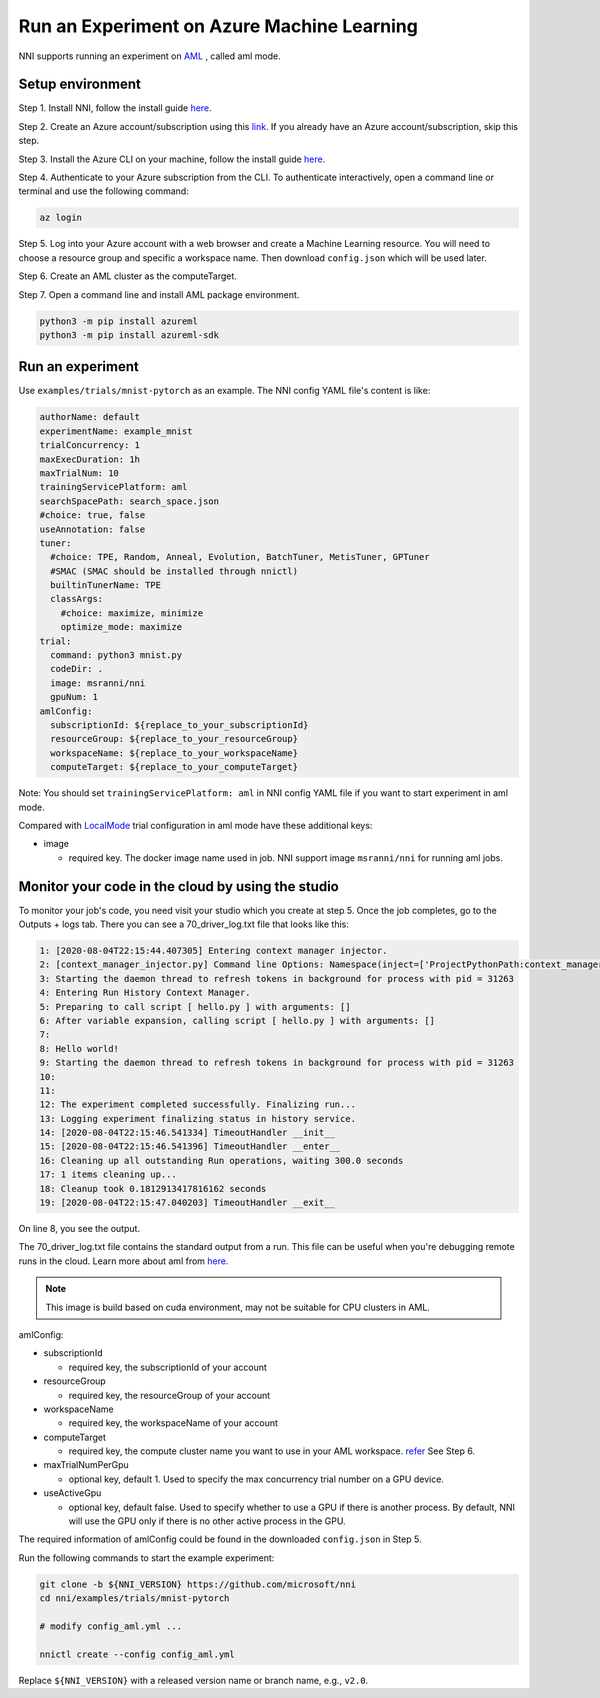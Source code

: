 **Run an Experiment on Azure Machine Learning**
===================================================

NNI supports running an experiment on `AML <https://azure.microsoft.com/en-us/services/machine-learning/>`__ , called aml mode.

Setup environment
-----------------

Step 1. Install NNI, follow the install guide `here <../Tutorial/QuickStart.rst>`__.   

Step 2. Create an Azure account/subscription using this `link <https://azure.microsoft.com/en-us/free/services/machine-learning/>`__. If you already have an Azure account/subscription, skip this step.

Step 3. Install the Azure CLI on your machine, follow the install guide `here <https://docs.microsoft.com/en-us/cli/azure/install-azure-cli?view=azure-cli-latest>`__.

Step 4. Authenticate to your Azure subscription from the CLI. To authenticate interactively, open a command line or terminal and use the following command:

.. code-block:: bash

   az login

Step 5. Log into your Azure account with a web browser and create a Machine Learning resource. You will need to choose a resource group and specific a workspace name. Then download ``config.json`` which will be used later.

.. image:: ../../img/aml_workspace.png
   :target: ../../img/aml_workspace.png
   :alt: 


Step 6. Create an AML cluster as the computeTarget.

.. image:: ../../img/aml_cluster.png
   :target: ../../img/aml_cluster.png
   :alt: 


Step 7. Open a command line and install AML package environment.

.. code-block:: bash

   python3 -m pip install azureml
   python3 -m pip install azureml-sdk

Run an experiment
-----------------

Use ``examples/trials/mnist-pytorch`` as an example. The NNI config YAML file's content is like:

.. code-block:: yaml

   authorName: default
   experimentName: example_mnist
   trialConcurrency: 1
   maxExecDuration: 1h
   maxTrialNum: 10
   trainingServicePlatform: aml
   searchSpacePath: search_space.json
   #choice: true, false
   useAnnotation: false
   tuner:
     #choice: TPE, Random, Anneal, Evolution, BatchTuner, MetisTuner, GPTuner
     #SMAC (SMAC should be installed through nnictl)
     builtinTunerName: TPE
     classArgs:
       #choice: maximize, minimize
       optimize_mode: maximize
   trial:
     command: python3 mnist.py
     codeDir: .
     image: msranni/nni
     gpuNum: 1
   amlConfig:
     subscriptionId: ${replace_to_your_subscriptionId}
     resourceGroup: ${replace_to_your_resourceGroup}
     workspaceName: ${replace_to_your_workspaceName}
     computeTarget: ${replace_to_your_computeTarget}

Note: You should set ``trainingServicePlatform: aml`` in NNI config YAML file if you want to start experiment in aml mode.

Compared with `LocalMode <LocalMode.rst>`__ trial configuration in aml mode have these additional keys:


* image

  * required key. The docker image name used in job. NNI support image ``msranni/nni`` for running aml jobs.

Monitor your code in the cloud by using the studio
--------------------------------------------------

To monitor your job's code, you need visit your studio which you create at step 5. Once the job completes, go to the Outputs + logs tab. There you can see a 70_driver_log.txt file that looks like this:

.. code-block:: yaml

   1: [2020-08-04T22:15:44.407305] Entering context manager injector.
   2: [context_manager_injector.py] Command line Options: Namespace(inject=['ProjectPythonPath:context_managers.ProjectPythonPath', 'RunHistory:context_managers.RunHistory', 'TrackUserError:context_managers.TrackUserError', 'UserExceptions:context_managers.UserExceptions'], invocation=['hello.py'])
   3: Starting the daemon thread to refresh tokens in background for process with pid = 31263
   4: Entering Run History Context Manager.
   5: Preparing to call script [ hello.py ] with arguments: []
   6: After variable expansion, calling script [ hello.py ] with arguments: []
   7:
   8: Hello world!
   9: Starting the daemon thread to refresh tokens in background for process with pid = 31263
   10: 
   11: 
   12: The experiment completed successfully. Finalizing run...
   13: Logging experiment finalizing status in history service.
   14: [2020-08-04T22:15:46.541334] TimeoutHandler __init__
   15: [2020-08-04T22:15:46.541396] TimeoutHandler __enter__
   16: Cleaning up all outstanding Run operations, waiting 300.0 seconds
   17: 1 items cleaning up...
   18: Cleanup took 0.1812913417816162 seconds
   19: [2020-08-04T22:15:47.040203] TimeoutHandler __exit__
  
On line 8, you see the output.

The 70_driver_log.txt file contains the standard output from a run. This file can be useful when you're debugging remote runs in the cloud. Learn more about aml from `here <https://docs.microsoft.com/en-us/azure/machine-learning/tutorial-1st-experiment-hello-world>`__.

.. Note:: This image is build based on cuda environment, may not be suitable for CPU clusters in AML.

amlConfig:


* subscriptionId

  * required key, the subscriptionId of your account

* resourceGroup

  * required key, the resourceGroup of your account

* workspaceName

  * required key, the workspaceName of your account

* computeTarget

  * required key, the compute cluster name you want to use in your AML workspace. `refer <https://docs.microsoft.com/en-us/azure/machine-learning/concept-compute-target>`__ See Step 6.

* maxTrialNumPerGpu

  * optional key, default 1. Used to specify the max concurrency trial number on a GPU device.

* useActiveGpu

  * optional key, default false. Used to specify whether to use a GPU if there is another process. By default, NNI will use the GPU only if there is no other active process in the GPU.

The required information of amlConfig could be found in the downloaded ``config.json`` in Step 5.

Run the following commands to start the example experiment:

.. code-block:: bash

   git clone -b ${NNI_VERSION} https://github.com/microsoft/nni
   cd nni/examples/trials/mnist-pytorch

   # modify config_aml.yml ...

   nnictl create --config config_aml.yml

Replace ``${NNI_VERSION}`` with a released version name or branch name, e.g., ``v2.0``.
